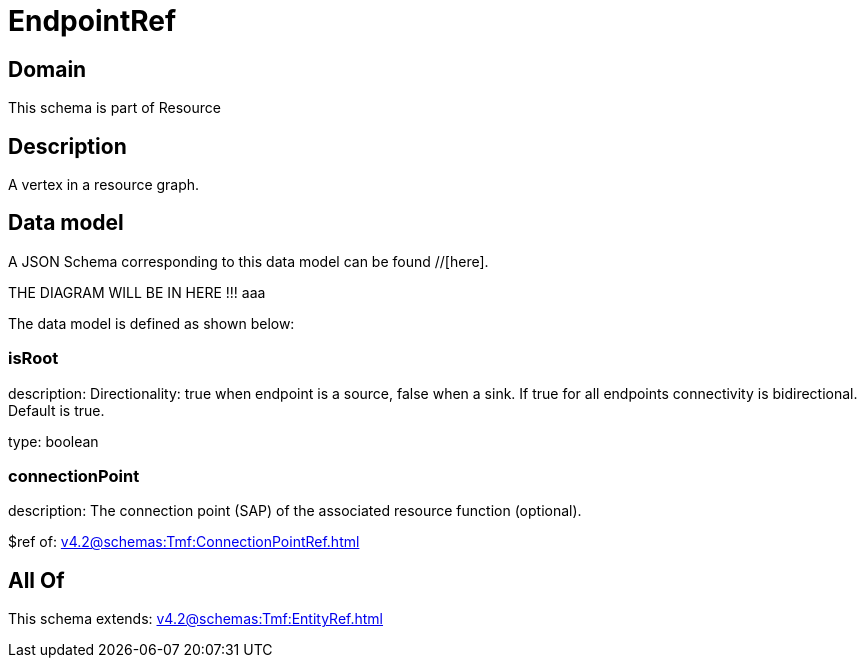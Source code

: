 = EndpointRef

[#domain]
== Domain

This schema is part of Resource

[#description]
== Description
A vertex in a resource graph.


[#data_model]
== Data model

A JSON Schema corresponding to this data model can be found //[here].

THE DIAGRAM WILL BE IN HERE !!!
aaa

The data model is defined as shown below:


=== isRoot
description: Directionality: true when endpoint is a source, false when a sink. If true for all endpoints connectivity is bidirectional. Default is true.

type: boolean


=== connectionPoint
description: The connection point (SAP) of the associated resource function (optional).

$ref of: xref:v4.2@schemas:Tmf:ConnectionPointRef.adoc[]


[#all_of]
== All Of

This schema extends: xref:v4.2@schemas:Tmf:EntityRef.adoc[]
